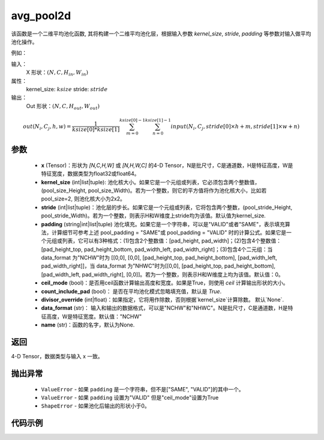 avg_pool2d
-------------------------------

.. py:function:: paddle.nn.functional.avg_pool2d(x, kernel_size,stride=None,padding=0,ceil_mode=False,count_include_pad=True,divisor_override=None,data_format="NCHW",name=None))
该函数是一个二维平均池化函数, 其将构建一个二维平均池化层，根据输入参数 `kernel_size`, `stride`,
`padding` 等参数对输入做平均池化操作。

例如：

输入：
    X 形状：:math:`\left ( N,C,H_{in},W_{in} \right )`
属性：
    kernel_size: :math:`ksize`
    stride: :math:`stride`
输出：
    Out 形状：:math:`\left ( N,C,H_{out},W_{out} \right )`
.. math::
    out(N_i, C_j, h, w)  = \frac{1}{ksize[0] * ksize[1]} \sum_{m=0}^{ksize[0]-1} \sum_{n=0}^{ksize[1]-1}
                               input(N_i, C_j, stride[0] \times h + m, stride[1] \times w + n)


参数
:::::::::
    - **x** (Tensor)：形状为 `[N,C,H,W]` 或 `[N,H,W,C]` 的4-D Tensor，N是批尺寸，C是通道数，H是特征高度，W是特征宽度，数据类型为float32或float64。
    - **kernel_size** (int|list|tuple): 池化核大小。如果它是一个元组或列表，它必须包含两个整数值， (pool_size_Height, pool_size_Width)。若为一个整数，则它的平方值将作为池化核大小，比如若pool_size=2, 则池化核大小为2x2。
    - **stride** (int|list|tuple)：池化层的步长。如果它是一个元组或列表，它将包含两个整数，(pool_stride_Height, pool_stride_Width)。若为一个整数，则表示H和W维度上stride均为该值。默认值为kernel_size.
    - **padding** (string|int|list|tuple) 池化填充。如果它是一个字符串，可以是"VALID"或者"SAME"，表示填充算法，计算细节可参考上述 pool_padding = "SAME"或 pool_padding = "VALID" 时的计算公式。如果它是一个元组或列表，它可以有3种格式：(1)包含2个整数值：[pad_height, pad_width]；(2)包含4个整数值：[pad_height_top, pad_height_bottom, pad_width_left, pad_width_right]；(3)包含4个二元组：当 data_format 为"NCHW"时为 [[0,0], [0,0], [pad_height_top, pad_height_bottom], [pad_width_left, pad_width_right]]，当 data_format 为"NHWC"时为[[0,0], [pad_height_top, pad_height_bottom], [pad_width_left, pad_width_right], [0,0]]。若为一个整数，则表示H和W维度上均为该值。默认值：0。
    - **ceil_mode** (bool)：是否用ceil函数计算输出高度和宽度。如果是True，则使用 `ceil` 计算输出形状的大小。
    - **count_include_pad** (bool)： 是否在平均池化模式忽略填充值，默认是 `True`.
    - **divisor_override** (int|float)：如果指定，它将用作除数，否则根据`kernel_size`计算除数。 默认`None`.
    - **data_format** (str)： 输入和输出的数据格式，可以是"NCHW"和"NHWC"。N是批尺寸，C是通道数，H是特征高度，W是特征宽度。默认值："NCHW"
    - **name** (str)：函数的名字，默认为None.


返回
:::::::::
4-D Tensor，数据类型与输入 x 一致。

抛出异常
:::::::::
    - ``ValueError`` - 如果 ``padding`` 是一个字符串，但不是["SAME", "VALID"]的其中一个。
    - ``ValueError`` - 如果 ``padding`` 设置为"VALID" 但是"ceil_mode"设置为True
    - ``ShapeError`` - 如果池化后输出的形状小于0。

代码示例
:::::::::

.. code-block:: python
        import paddle
        import paddle.nn.functional as F
        import numpy as np
        paddle.disable_static()
        # avg pool2d
        input = paddle.to_tensor(np.random.uniform(-1, 1, [1, 3, 32, 32]).astype(np.float32))
        output = F.avg_pool2d(input,
                                kernel_size=2,
                                stride=2, padding=0)
        # output.shape [1, 3, 16, 16]

